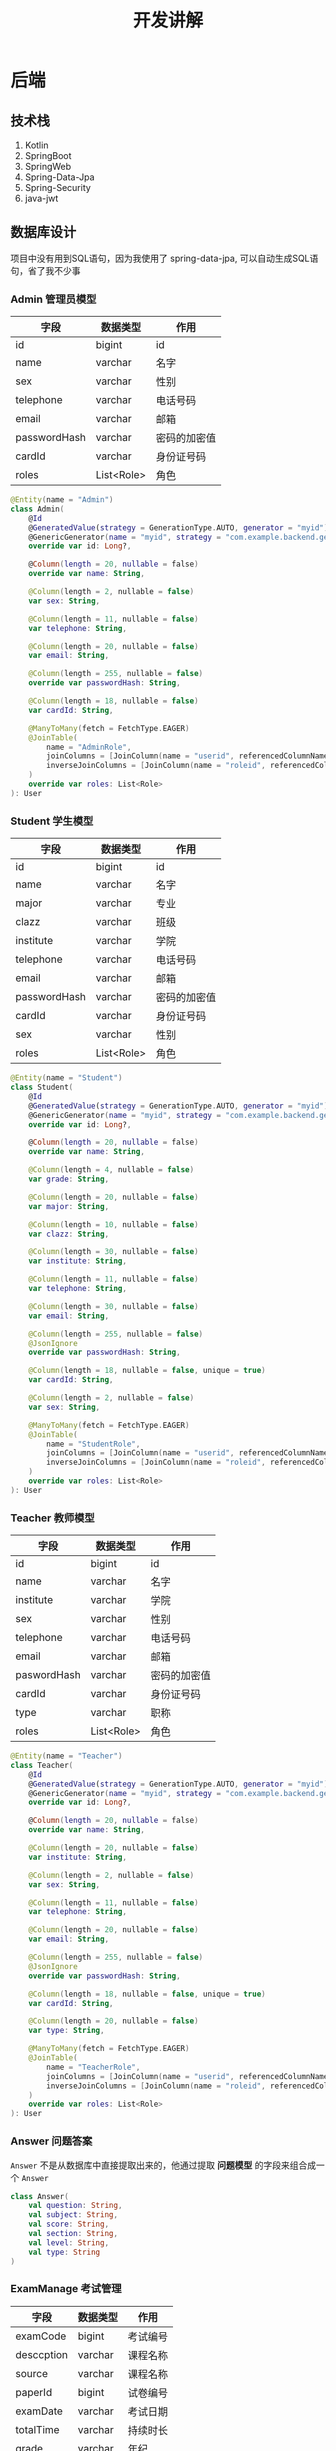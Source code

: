 #+title: 开发讲解

* 后端
** 技术栈
1. Kotlin
2. SpringBoot
3. SpringWeb
4. Spring-Data-Jpa
5. Spring-Security
6. java-jwt
** 数据库设计
项目中没有用到SQL语句，因为我使用了 spring-data-jpa, 可以自动生成SQL语句，省了我不少事
*** Admin 管理员模型
| 字段         | 数据类型   | 作用         |
|--------------+------------+--------------|
| id           | bigint     | id           |
| name         | varchar    | 名字         |
| sex          | varchar    | 性别         |
| telephone    | varchar    | 电话号码     |
| email        | varchar    | 邮箱         |
| passwordHash | varchar    | 密码的加密值 |
| cardId       | varchar    | 身份证号码   |
| roles        | List<Role> | 角色           |
#+begin_src kotlin
  @Entity(name = "Admin")
  class Admin(
      @Id
      @GeneratedValue(strategy = GenerationType.AUTO, generator = "myid")
      @GenericGenerator(name = "myid", strategy = "com.example.backend.generator.ManualInsertGenerator")
      override var id: Long?,

      @Column(length = 20, nullable = false)
      override var name: String,

      @Column(length = 2, nullable = false)
      var sex: String,

      @Column(length = 11, nullable = false)
      var telephone: String,

      @Column(length = 20, nullable = false)
      var email: String,

      @Column(length = 255, nullable = false)
      override var passwordHash: String,

      @Column(length = 18, nullable = false)
      var cardId: String,

      @ManyToMany(fetch = FetchType.EAGER)
      @JoinTable(
          name = "AdminRole",
          joinColumns = [JoinColumn(name = "userid", referencedColumnName = "id")],
          inverseJoinColumns = [JoinColumn(name = "roleid", referencedColumnName = "id")]
      )
      override var roles: List<Role>
  ): User
#+end_src
*** Student 学生模型
| 字段         | 数据类型   | 作用         |
|--------------+------------+--------------|
| id           | bigint     | id           |
| name         | varchar    | 名字         |
| major        | varchar    | 专业         |
| clazz        | varchar    | 班级         |
| institute    | varchar    | 学院         |
| telephone    | varchar    | 电话号码     |
| email        | varchar    | 邮箱         |
| passwordHash | varchar    | 密码的加密值 |
| cardId       | varchar    | 身份证号码   |
| sex          | varchar    | 性别         |
| roles        | List<Role> | 角色           |

#+begin_src kotlin
  @Entity(name = "Student")
  class Student(
      @Id
      @GeneratedValue(strategy = GenerationType.AUTO, generator = "myid")
      @GenericGenerator(name = "myid", strategy = "com.example.backend.generator.ManualInsertGenerator")
      override var id: Long?,

      @Column(length = 20, nullable = false)
      override var name: String,

      @Column(length = 4, nullable = false)
      var grade: String,

      @Column(length = 20, nullable = false)
      var major: String,

      @Column(length = 10, nullable = false)
      var clazz: String,

      @Column(length = 30, nullable = false)
      var institute: String,

      @Column(length = 11, nullable = false)
      var telephone: String,

      @Column(length = 30, nullable = false)
      var email: String,

      @Column(length = 255, nullable = false)
      @JsonIgnore
      override var passwordHash: String,

      @Column(length = 18, nullable = false, unique = true)
      var cardId: String,

      @Column(length = 2, nullable = false)
      var sex: String,

      @ManyToMany(fetch = FetchType.EAGER)
      @JoinTable(
          name = "StudentRole",
          joinColumns = [JoinColumn(name = "userid", referencedColumnName = "id")],
          inverseJoinColumns = [JoinColumn(name = "roleid", referencedColumnName = "id")]
      )
      override var roles: List<Role>
  ): User
#+end_src

*** Teacher 教师模型
| 字段        | 数据类型   | 作用         |
|-------------+------------+--------------|
| id          | bigint     | id           |
| name        | varchar    | 名字         |
| institute   | varchar    | 学院         |
| sex         | varchar    | 性别         |
| telephone   | varchar    | 电话号码     |
| email       | varchar    | 邮箱         |
| paswordHash | varchar    | 密码的加密值 |
| cardId      | varchar    | 身份证号码   |
| type        | varchar    | 职称         |
| roles       | List<Role> | 角色           |

#+begin_src kotlin
  @Entity(name = "Teacher")
  class Teacher(
      @Id
      @GeneratedValue(strategy = GenerationType.AUTO, generator = "myid")
      @GenericGenerator(name = "myid", strategy = "com.example.backend.generator.ManualInsertGenerator")
      override var id: Long?,

      @Column(length = 20, nullable = false)
      override var name: String,

      @Column(length = 20, nullable = false)
      var institute: String,

      @Column(length = 2, nullable = false)
      var sex: String,

      @Column(length = 11, nullable = false)
      var telephone: String,

      @Column(length = 20, nullable = false)
      var email: String,

      @Column(length = 255, nullable = false)
      @JsonIgnore
      override var passwordHash: String,

      @Column(length = 18, nullable = false, unique = true)
      var cardId: String,

      @Column(length = 20, nullable = false)
      var type: String,

      @ManyToMany(fetch = FetchType.EAGER)
      @JoinTable(
          name = "TeacherRole",
          joinColumns = [JoinColumn(name = "userid", referencedColumnName = "id")],
          inverseJoinColumns = [JoinColumn(name = "roleid", referencedColumnName = "id")]
      )
      override var roles: List<Role>
  ): User
#+end_src
*** Answer 问题答案
=Answer= 不是从数据库中直接提取出来的，他通过提取 *问题模型* 的字段来组合成一个 =Answer=
#+begin_src kotlin
  class Answer(
      val question: String,
      val subject: String,
      val score: String,
      val section: String,
      val level: String,
      val type: String
  )
#+end_src
*** ExamManage 考试管理
| 字段       | 数据类型 | 作用     |
|------------+----------+----------|
| examCode   | bigint   | 考试编号 |
| desccption | varchar  | 课程名称 |
| source     | varchar  | 课程名称 |
| paperId    | bigint   | 试卷编号 |
| examDate   | varchar  | 考试日期 |
| totalTime  | varchar  | 持续时长 |
| grade      | varchar  | 年纪     |
| term       | varchar  | 学期     |
| major      | varchar  | 专业     |
| institute  | varchar  | 学院     |
| totalScore | integer  | 总分     |
| type       | varchar  | 考试类型 |
| tips       | varchar  | 考生须知     |

#+begin_src kotlin
  @Entity(name = "ExamManage")
  class ExamManage(
      @Id
      @GeneratedValue(strategy = GenerationType.AUTO, generator = "myid")
      @GenericGenerator(name = "myid", strategy = "com.example.backend.generator.ManualInsertGenerator")
      val examCode: Int?,

      @Column(length = 50, nullable = false)
      val description: String,

      @Column(length = 20, nullable = false)
      val source: String,

      @Column(nullable = false)
      val paperId: Long,

      @Column(length = 10, nullable = false)
      val examDate: String,

      @Column(nullable = false)
      val totalTime: Int,

      @Column(length = 10, nullable = false)
      val grade: String,

      @Column(length = 10, nullable = false)
      val term: String,

      @Column(length = 20, nullable = false)
      val major: String,

      @Column(length = 20, nullable = false)
      val institute: String,

      @Column(nullable = false)
      val totalScore: Int,

      @Column(length = 255, nullable = false)
      val type: String,

      @Column(length = 255, nullable = false)
      val tips: String
  )
#+end_src
*** FillQuestion 填空题模型
| 字段     | 数据类型 | 作用     |
|----------+----------+----------|
| id       | bigint   | 试题编号 |
| subject  | varchar  | 考试科目 |
| question | varchar  | 试题内容 |
| answer   | varchar  | 正确答案 |
| analysis | varchar  | 题目解析 |
| score    | integer  | 分数     |
| level    | varchar  | 难度等级 |
| section  | varchar  | 所属章节     |

#+begin_src kotlin
  @Entity(name = "FillQuestion")
  class FillQuestion(
      @Id
      @GeneratedValue(strategy = GenerationType.AUTO, generator = "myid")
      @GenericGenerator(name = "myid", strategy = "com.example.backend.generator.ManualInsertGenerator")
      val id: Long?,

      @Column(length = 20, nullable = false)
      val subject: String,

      @Column(length = 255, nullable = false)
      val question: String,

      @Column(length = 255, nullable = false)
      val answer: String,

      @Column(length = 255, nullable = false)
      val analysis: String,

      @Column(nullable = false)
      val score: Int,

      @Column(length = 5, nullable = false)
      val level: String,

      @Column(length = 20, nullable = false)
      val section: String
  ): Question()
#+end_src
*** JudgeQuestion 判断题模型
| 字段     | 数据类型 | 作用     |
|----------+----------+----------|
| id       | bigint   | 试题编号 |
| subject  | varchar  | 考试科目 |
| question | varchar  | 试题内容 |
| answer   | varchar  | 正确答案 |
| analysis | varchar  | 题目解析 |
| score    | integer  | 分数     |
| level    | varchar  | 难度等级 |
| section  | varchar  | 所属章节 |

#+begin_src kotlin
  @Entity(name = "JudgeQuestion")
  class JudgeQuestion(
      @Id
      @GeneratedValue(strategy = GenerationType.AUTO, generator = "myid")
      @GenericGenerator(name = "myid", strategy = "com.example.backend.generator.ManualInsertGenerator")
      val id: Long?,

      @Column(length = 20, nullable = false)
      val subject: String,

      @Column(length = 255, nullable = false)
      val question: String,

      @Column(length = 255, nullable = false)
      val answer: String,

      @Column(length = 255, nullable = false)
      val analysis: String,

      @Column(nullable = false)
      val score: Int,

      @Column(length = 1, nullable = false)
      val level: String,

      @Column(length = 20, nullable = false)
      val section: String,
  ): Question()
#+end_src

*** MultiQuestion 多选题模型
| 字段        | 数据类型 | 作用     |
|-------------+----------+----------|
| id          | bigint   | 试题编号 |
| subject     | varchar  | 考试科目 |
| question    | varchar  | 试题内容 |
| answerA     | varchar  | 选项A    |
| answerB     | varchar  | 选项B    |
| answerC     | varchar  | 选项C    |
| answerD     | varchar  | 选项D    |
| rightAnswer | varchar  | 正确答案     |
| analysis    | varchar  | 题目解析 |
| score       | integer  | 分数     |
| level       | varchar  | 难度等级 |
| section     | varchar  | 所属章节 |

#+begin_src kotlin
  @Entity(name = "MultiQuestion")
  class MultiQuestion(
      @Id
      @GeneratedValue(strategy = GenerationType.AUTO, generator = "myid")
      @GenericGenerator(name = "myid", strategy = "com.example.backend.generator.ManualInsertGenerator")
      val id: Long?,

      @Column(length = 20, nullable = false)
      val subject: String,

      @Column(length = 255, nullable = false)
      val question: String,

      @Column(length = 255, nullable = false)
      val answerA: String,

      @Column(length = 255, nullable = false)
      val answerB: String,

      @Column(length = 255, nullable = false)
      val answerC: String,

      @Column(length = 255, nullable = false)
      val answerD: String,

      @Column(length = 10, nullable = false)
      val rightAnswer: String,

      @Column(length = 255, nullable = false)
      val analysis: String,

      @Column(nullable = false)
      val score: Int,

      @Column(length = 20, nullable = false)
      val section: String,

      @Column(length = 1, nullable = false)
      val level: String,
  ): Question()
#+end_src
*** PaperManage 试卷管理
| 字段         | 数据类型 | 作用     |
|--------------+----------+----------|
| paperId      | bigint   | 试卷编号 |
| questionType | integer  | 题目类型 |
| questionId   | bigint   | 题目编号 |
#+begin_src kotlin
  @Entity(name = "PaperManage")
  @IdClass(PaperManageId::class)
  class PaperManage(
      @Id
      @Column(nullable = false)
      val paperId: Long,

      @Id
      @Column(nullable = false)
      val questionType: Int,

      @Id
      @Column(nullable = false)
      val questionId: Long
  )

  class PaperManageId(
      val paperId: Long,
      val questionType: Int,
      val questionId: Long
  ): Serializable {
      constructor(): this(0, 0, 0)
  }
#+end_src
*** Message 留言
| 字段    | 数据类型 | 作用     |
|---------+----------+----------|
| id      | bigint   | 留言编号 |
| title   | varchar  | 标题     |
| content | varchar  | 留言内容 |
| time    | date     | 留言时间     |

#+begin_src kotlin
  @Entity(name = "Message")
  class Message {
      @Id
      @GeneratedValue(strategy = GenerationType.AUTO, generator = "myid")
      @GenericGenerator(name = "myid", strategy = "com.example.backend.generator.ManualInsertGenerator")
      val id: Long?

      @Transient
      val tempId: Long

      @Column(length = 20, nullable = false)
      val title: String

      @Column(length = 255, nullable = false)
      val content: String

      @JsonFormat(pattern = "yyyy-MM-dd")
      @Column(nullable = false)
      val time: Date

      @OneToMany
      @JoinColumn(name = "messageId")
      val replays: List<Replay>

      constructor(id: Long, title: String, content: String, time: String, tempId: Long = 0) {
          this.id = id
          this.title = title
          this.tempId = tempId
          this.content = content
          this.time = Date.valueOf(time)
          this.replays = mutableListOf()
      }
  }
#+end_src
*** Replay 回复
| 字段       | 数据类型 | 作用     |
|------------+----------+----------|
| id         | bigint   | 回复编号 |
| messageId  | bigint   | 留言编号 |
| replay     | varchar  | 内容     |
| replayTime | date     | 回复时间 |

#+begin_src kotlin
  @Entity(name = "Replay")
  class Replay {
      @Id
      @GeneratedValue(strategy = GenerationType.AUTO, generator = "myid")
      @GenericGenerator(name = "myid", strategy = "com.example.backend.generator.ManualInsertGenerator")
      val id: Long?

      @Column(nullable = false)
      val messageId: Long

      @Column(length = 255, nullable = false)
      val replay: String

      @Column(nullable = false)
      val replayTime: Date

      constructor(id: Long, messageId: Long, replay: String, replayTime: String) {
          this.id = id
          this.messageId = messageId
          this.replay = replay
          this.replayTime = Date.valueOf(replayTime)
      }
  }
#+end_src
*** Score 分数
| 字段       | 数据类型 | 作用     |
|------------+----------+----------|
| id         | bigint   | 分数编号 |
| examCode   | integer  | 考试编号 |
| studentId  | bigint   | 学号     |
| subject    | varchar  | 课程名称 |
| usualScore | integer  | 平时成绩 |
| finalScore | integer  | 期末成绩 |
| score      | integer  | 总成绩   |
| answerDate | varchar  | 答题日期     |

#+begin_src kotlin
  @Entity(name = "Score")
  class Score(
      @Id
      @GeneratedValue(strategy = GenerationType.IDENTITY)
      val id: Long?,

      @Column(nullable = false)
      val examCode: Int,

      @Column(nullable = false)
      val studentId: Long,

      @Column(length = 20, nullable = false)
      val subject: String,

      @Column(nullable = false)
      val usualScore: Int,

      @Column(nullable = false)
      val finalScore: Int,

      @Column(nullable = false)
      val score: Int,

      @Column(length = 10, nullable = false)
      val answerDate: String
  )
#+end_src
** Controller 接口
Controller 返回的结果值统一为
#+begin_src kotlin
  class Response<T>(
      val status: Status,
      val message: String,
      val data: T?
  )

  enum class Status(code: Int) {
      Ok(0),
      Err(1)
  }
#+end_src
*** 登录接口

| 方法 | url                   | 参数(JSON)                               | 说明           | 返回类型                                                  |
|------+-----------------------+------------------------------------------+----------------+-----------------------------------------------------------|
| POST | /authenticate/student | {username: string, passwordHash: string} | 学生登录接口   | {id: long, name: string, jwttoken: string, roles: string} |
| POST | /authenticate/teacher | {username: stirng, passwordHash: string} | 教师登录接口   | {id: long, name: string, jwttoken: string, roles: string} |
| POST | /authenticate/admin   | {username: string, passwordHash: string} | 管理员登录接口 | {id: long, name: string, jwttoken: string, roles: string} |

*** CRUD 接口
以下接口访问时需要在 =Header= 中带上 =Authorization= 字段，其中以 =Bearer= 为开头，再加一个空格，再加上 =jwttoken=
**** answer
| 方法 | url                    | 参数(JSON) | 说明         | 返回类型     |
|------+------------------------+------------+--------------+--------------|
| GET  | /answers/{page}/{size} |            | 分页查询答案 | Page<Answer> |

**** ExamManage
| 方法   | url                  | 参数(JSON) | 说明                            | 返回类型         |
|--------+----------------------+------------+---------------------------------+------------------|
| GET    | /exams               |            | 获取全部ExamManage              | List<ExamManage> |
| GET    | /exams/{page}/{size} |            | 分页获取ExamManage              | Page<ExamManage> |
| GET    | /exams/{examCode}    |            | 获取 examCode 匹配的 ExamManage | ExamManage       |
| DELETE | /exams/{examCode}    |            | 删除 examCode 匹配的 ExamManage | Status           |
| PUT    | /exams               | ExamManage | 更新 examCode 与参数匹配的 数据 | ExamManage       |
| POST   | /exams               | ExamManage | 添加一个 ExamManage             | ExamManage       |
| GET    | /exams/paperId       |            | 查询最后一条记录的 paperId      | Long             |

**** FillQuestion
| 方法 | url                       | 参数(JSON)   | 说明                          | 返回类型     |
|------+---------------------------+--------------+-------------------------------+--------------|
| POST | /fillQuestions            | FillQuestion | 添加一个 FillQuestion         | FillQuestion |
| GET  | /fillQuestions/questionId |              | 查询最后一条记录的 questionId | Long         |

**** JudgeQuestion
| 方法 | url                        | 参数(JSON)    | 说明                          | 返回类型      |
|------+----------------------------+---------------+-------------------------------+---------------|
| POST | /judgeQuestions            | JudgeQuestion | 添加一个 JudgeQuestion        | JudgeQuestion |
| GET  | /judgeQuestions/questionId |               | 查询最后一个记录的 questionId | Long          |

**** MultiQuestion
| 方法 | url                        | 参数(JSON)    | 说明                          | 返回类型      |
|------+----------------------------+---------------+-------------------------------+---------------|
| POST | /multiQuestions            | MultiQuestion | 添加一个 MultiQuestion        | MultiQuestion |
| GET  | /multiQuestions/questionId |               | 查询最后一个记录的 questionId | Long          |

**** Message
| 方法   | url                     | 参数(JSON) | 说明                   | 返回类型      |
|--------+-------------------------+------------+------------------------+---------------|
| GET    | /messages/{page}/{size} |            | 分页查询               | Page<Message> |
| GET    | /messages/{id}          |            | 查询 id 匹配的 Message | Message       |
| DELETE | /messages/{id}          |            | 删除 id 匹配的 Message | Status        |
| POST   | /messages               | Message    | 添加                   | Message       |

**** Paper
| 方法 | url               | 参数(JSON)  | 说明     | 返回类型                 |
|------+-------------------+-------------+----------+--------------------------|
| GET  | /papers           |             | 查询所有 | List<PaperManage>        |
| GET  | /papers/{paperId} |             | 查询匹配 | Map<Int, List<Question>> |
| POST | /papers           | PaperManage | 添加     | PaperManage              |

**** QuestionItem
| 方法 | url            | 参数(JSON)   | 说明 | 返回类型 |
|------+----------------+--------------+------+----------|
| POST | /questionItems | QuestionItem | 添加 | Status   |

**** Replay
| 方法 | url                  | 参数(JSON) | 说明                      | 返回类型 |
|------+----------------------+------------+---------------------------+----------|
| POST | /replays             | Replay     | 添加                      | Replay   |
| GET  | /replays/{messageId} |            | 查找 messageId 匹配的记录 | List<Replay> |

**** Score
| 方法 | url                               | 参数(JSON) | 说明               | 返回类型    |
|------+-----------------------------------+------------+--------------------+-------------|
| GET  | /scores                           |            | 查询所有           | List<Score> |
| GET  | /scores/{page}/{size}/{studentId} |            | 分页查询匹配的记录 | Page<Score> |
| GET  | /scores?studentId                 |            | 查询匹配的记录     | List<Score> |
| GET  | /scores?examCode                  |            | 查询匹配的记录     | List<Score> |
| POST | /scores                           | Score      | 添加               | Score       |



* 前端
** 技术栈
1. Vue3
2. Vue Setup 语法
3. Axios
4. ElemenetPlus
5. Echarts
** 教师页面
详见视频
#+begin_export html
<video class="wp-video" width="640" height="360" preload="metadata" controls="controls">
  <source type="video/mp4" src="./video/教师页面.mp4"/>
</video>
#+end_export
** 学生页面
详见视频
#+begin_export html
<video class="wp-video" width="640" height="360" preload="metadata" controls="controls">
  <source type="video/mp4" src="./video/学生页面.mp4"/>
</video>

#+end_export

** 管理员页面
详见视频
#+begin_export html
<video class="wp-video" width="640" height="360" preload="metadata" controls="controls">
  <source type="video/mp4" src="./video/管理员页面.mp4"/>
</video>
#+end_export
